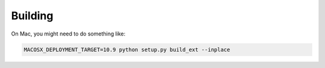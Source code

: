 Building
--------

On Mac, you might need to do something like:

.. code-block:: bash

    MACOSX_DEPLOYMENT_TARGET=10.9 python setup.py build_ext --inplace
